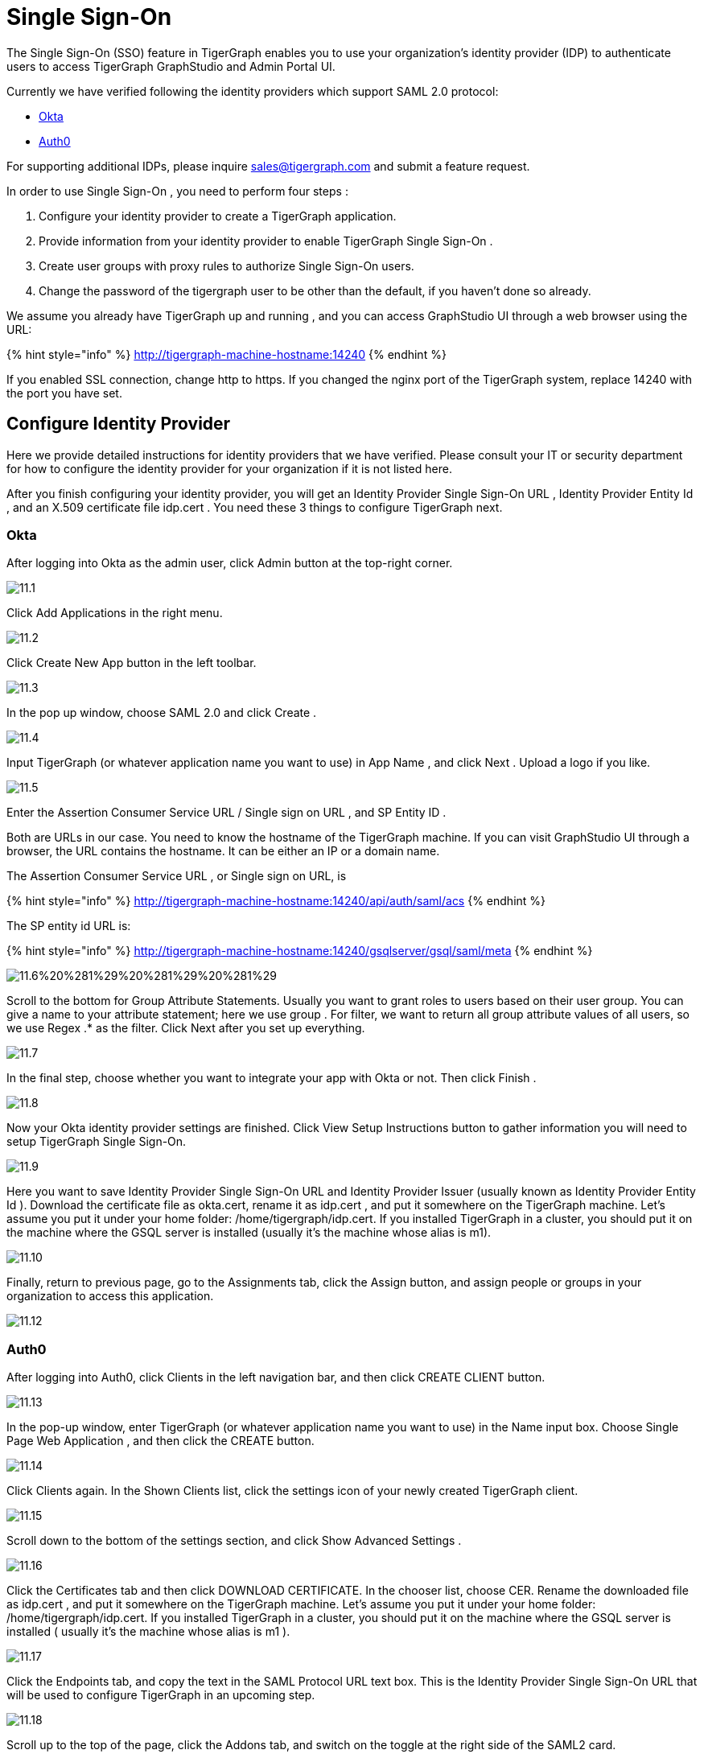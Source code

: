 = Single Sign-On

The Single Sign-On (SSO) feature in TigerGraph enables you to use your organization's identity provider (IDP) to authenticate users to access TigerGraph GraphStudio and Admin Portal UI.

Currently we have verified following the identity providers which support SAML 2.0 protocol:

* https://www.okta.com/[Okta]
* https://auth0.com/[Auth0]

For supporting additional IDPs, please inquire sales@tigergraph.com and submit a feature request.

In order to use Single Sign-On , you need to perform four steps :

. Configure your identity provider to create a TigerGraph application.
. Provide information from your identity provider to enable TigerGraph Single Sign-On .
. Create user groups with proxy rules to authorize Single Sign-On users.
. Change the password of the tigergraph user to be other than the default, if you haven't done so already.

We assume you already have TigerGraph up and running , and you can access GraphStudio UI through a web browser using the URL:

{% hint style="info" %}
 http://tigergraph-machine-hostname:14240
{% endhint %}

If you enabled SSL connection, change http to https. If you changed the nginx port of the TigerGraph system, replace 14240 with the port you have set.

== *Configure Identity Provider*

Here we provide detailed instructions for identity providers that we have verified. Please consult your IT or security department for how to configure the identity provider for your organization if it is not listed here.

After you finish configuring your identity provider, you will get an Identity Provider Single Sign-On URL , Identity Provider Entity Id , and an X.509 certificate file idp.cert . You need these 3 things to configure TigerGraph next.

=== Okta

After logging into Okta as the admin user, click Admin button at the top-right corner.

image::../../../.gitbook/assets/11.1.png[]

Click Add Applications in the right menu.

image::../../../.gitbook/assets/11.2.png[]

Click Create New App button in the left toolbar.

image::../../../.gitbook/assets/11.3.png[]

In the pop up window, choose SAML 2.0 and click Create .

image::../../../.gitbook/assets/11.4.png[]

Input TigerGraph (or whatever application name you want to use) in App Name , and click Next . Upload a logo if you like.

image::../../../.gitbook/assets/11.5.png[]

Enter the Assertion Consumer Service URL / Single sign on URL , and SP Entity ID .

Both are URLs in our case. You need to know the hostname of the TigerGraph machine. If you can visit GraphStudio UI through a browser, the URL contains the hostname. It can be either an IP or a domain name.

The Assertion Consumer Service URL , or Single sign on URL, is

{% hint style="info" %}
 http://tigergraph-machine-hostname:14240/api/auth/saml/acs
{% endhint %}

The SP entity id URL is:

{% hint style="info" %}
http://tigergraph-machine-hostname:14240/gsqlserver/gsql/saml/meta
{% endhint %}

image::../../../.gitbook/assets/11.6%20%281%29%20%281%29%20%281%29.png[]

Scroll to the bottom for Group Attribute Statements. Usually you want to grant roles to users based on their user group. You can give a name to your attribute statement; here we use group . For filter, we want to return all group attribute values of all users, so we use Regex .* as the filter. Click Next after you set up everything.

image::../../../.gitbook/assets/11.7.png[]

In the final step, choose whether you want to integrate your app with Okta or not. Then click Finish .

image::../../../.gitbook/assets/11.8.png[]

Now your Okta identity provider settings are finished. Click View Setup Instructions button to gather information you will need to setup TigerGraph Single Sign-On.

image::../../../.gitbook/assets/11.9.png[]

Here you want to save Identity Provider Single Sign-On URL and Identity Provider Issuer (usually known as Identity Provider Entity Id ). Download the certificate file as okta.cert, rename it as idp.cert , and put it somewhere on the TigerGraph machine. Let's assume you put it under your home folder: /home/tigergraph/idp.cert. If you installed TigerGraph in a cluster, you should put it on the machine where the GSQL server is installed (usually it's the machine whose alias is m1).

image::../../../.gitbook/assets/11.10.png[]

Finally, return to previous page, go to the Assignments tab, click the Assign button, and assign people or groups in your organization to access this application.

image::../../../.gitbook/assets/11.12.png[]

=== Auth0

After logging into Auth0, click Clients in the left navigation bar, and then click CREATE CLIENT button.

image::../../../.gitbook/assets/11.13.png[]

In the pop-up window, enter TigerGraph (or whatever application name you want to use) in the Name input box. Choose Single Page Web Application , and then click the CREATE button.

image::../../../.gitbook/assets/11.14.png[]

Click Clients again. In the Shown Clients list, click the settings icon of your newly created TigerGraph client.

image::../../../.gitbook/assets/11.15.png[]

Scroll down to the bottom of the settings section, and click Show Advanced Settings .

image::../../../.gitbook/assets/11.16.png[]

Click the Certificates tab and then click DOWNLOAD CERTIFICATE. In the chooser list, choose CER. Rename the downloaded file as idp.cert , and put it somewhere on the TigerGraph machine. Let's assume you put it under your home folder: /home/tigergraph/idp.cert. If you installed TigerGraph in a cluster, you should put it on the machine where the GSQL server is installed ( usually it's the machine whose alias is m1 ).

image::../../../.gitbook/assets/11.17.png[]

Click the Endpoints tab, and copy the text in the SAML Protocol URL text box.  This is the Identity Provider Single Sign-On URL that will be used to configure TigerGraph in an upcoming step.

image::../../../.gitbook/assets/11.18.png[]

Scroll up to the top of the page, click the Addons tab, and switch on the toggle at the right side of the SAML2 card.

image::../../../.gitbook/assets/11.19.png[]

In the pop-up window, enter the Assertion Consumer Service URL in the Application Callback URL input box:

{% hint style="info" %}
http://tigergraph-machine-hostname:14240/api/auth/saml/acs
{% endhint %}

image::../../../.gitbook/assets/11.20.png[]

Scroll down to the end of the settings JSON code, click the DEBUG button, and log in as any existing user in your organization in the pop-up login page.

image::../../../.gitbook/assets/11.21.png[]

If login in successfully, the SAML response will be shown in decoded XML format. Scroll down to the attributes section. Here you will see some attribute names, which you will use to set proxy rules when creating groups in an upcoming configuration step.

image::../../../.gitbook/assets/11.22.png[]

Return to the previous pop-up window and click the Usage tab. Copy the Issuer value. This is the Identity Provider Entity Id that will be used to configure TigerGraph in an upcoming step.

image::../../../.gitbook/assets/11.23.png[]

Click __**__the Settings tab, scroll to the bottom of the pop-up window, and click the SAVE button. Close the pop-up window.

image::../../../.gitbook/assets/11.24.png[]

== *Enable Single Sign-On in TigerGraph*

=== Prepare certificate and private key on TigerGraph machine

According to the SAML standard trust model, a self-signed certificate is considered fine. This is different from configuring a SSL connection, where a CA-authorized certificate is considered mandatory if the system goes to production.

There are multiple ways to create a self-signed certificate.  One example is shown below.

First, use the following command to generate a private key in PKCS#1 format and a X.509 certificate file. In the example below, the Common Name value should be your server hostname (IP or domain name).

{% code title="Self-Signed Certificate generation example using openssl" %}

[,bash]
----
$ openssl req -x509 -nodes -days 365 -newkey rsa:2048 -keyout /home/tigergraph/sp-pkcs1.key -out /home/tigergraph/sp.cert

Generating a 2048 bit RSA private key
.................................................................................................................................+++
........+++
writing new private key to '/home/tigergraph/sp-pkcs1.key'
-----
You are about to be asked to enter information that will be incorporated
into your certificate request.
What you are about to enter is what is called a Distinguished Name or a DN.
There are quite a few fields but you can leave some blank
For some fields there will be a default value,
If you enter '.', the field will be left blank.
-----
Country Name (2 letter code) [AU]:US
State or Province Name (full name) [Some-State]:California
Locality Name (eg, city) []:Redwood City
Organization Name (eg, company) [Internet Widgits Pty Ltd]:TigerGraph Inc.
Organizational Unit Name (eg, section) []:GLE
Common Name (e.g. server FQDN or YOUR name) []: tigergraph-machine-hostname
Email Address []:support@tigergraph.com
----

{% endcode %}

Second, convert your private key from PKCS#1 format to PKCS#8 format:

[,text]
----
openssl pkcs8 -topk8 -inform pem -nocrypt -in /home/tigergraph/sp-pkcs1.key -outform pem -out /home/tigergraph/sp.pem
----

=== Enable and configure Single Sign-On Using Gadmin

From a TigerGraph machine, run the following command: gadmin config entry Security.SSO.SAML

Answering the questions is straightforward; an example is shown below.

{% hint style="info" %}
Since v2.3, the requirements for the Security.SSO.SAML.SP.Hostname parameter changed. The url must be a full url, starting with protocol (such as http) and ending with port number.
{% endhint %}

{% code title="configure sso.saml example" %}

[,text]
----
$ gadmin config entry Security.SSO.SAML

Security.SSO.SAML.Enable [ false ]: Enable SAML2-based SSO: default false
New: true

Security.SSO.SAML.AuthnRequestSigned [ true ]: Sign AuthnRequests before sending to Identity Provider: default true
New: true

Security.SSO.SAML.AssertionSigned [ true ]: Require Identity Provider to sign assertions: default true
New: true

Security.SSO.SAML.ResponseSigned [ true ]: Require Identity Provider to sign SAML responses: default true
New: false

Security.SSO.SAML.MetadataSigned [ true ]: Sign Metadata: default true
New: true

Security.SSO.SAML.SignatureAlgorithm [ rsa-sha256 ]: Signiture algorithm [rsa-sha1/rsa-sha256/rsa-sha384/rsa-sha512]: default rsa-sha256
New: rsa-sha256

Security.SSO.SAML.BuiltinUser [ __GSQL__saml ]: The builtin user for SAML
New: __GSQL__saml

Security.SSO.SAML.RequestedAuthnContext [  ]: Authentication context (comma separate multiple values)
New: urn:oasis:names:tc:SAML:2.0:ac:classes:Password

Security.SSO.SAML.SP.Hostname [ http://127.0.0.1:14240 ]: TigerGraph Service Provider URL: default http://127.0.0.1:14240
New: http://localhost:14240

Security.SSO.SAML.SP.X509Cert [  ]: Content of the x509 Certificate: default empty. You can use @/cert/file/path to pass the certificate from a file.
New: <x509 certificate>

Security.SSO.SAML.SP.PrivateKey [  ]: Content of the host machine's private key. Require PKCS#8 format (start with "BEGIN PRIVATE KEY"). You can use @/privatekey/file/path to pass the certificate from a file.
New: <private key>

Security.SSO.SAML.IDP.EntityId [ http://idp.example.com ]: Identity Provider Entity ID: default http://idp.example.com
New: http://idp.example.com

Security.SSO.SAML.IDP.SSOUrl [ http://idp.example.com/sso/saml ]: Single Sign-On URL: default http://idp.example.com/sso/saml
New: http://idp.example.com/sso/saml

Security.SSO.SAML.IDP.X509Cert [  ]: Identity Provider's x509 Certificate filepath: default empty
New: /home/tigergraph/idp.cert
----

{% endcode %}

The reason we change Security.SSO.SAML.ResponseSigned to false is because some identity providers (e.g., Auth0) don't support signed assertion and response at the same time. If your identity provider supports signing both, we strongly suggest you leave it as true.

After making the configuration settings, apply the config changes, and restart gsql.

[,text]
----
$ gadmin config apply -y
$ gadmin restart gsql -y
----

== *Create user groups with proxy rules to authorize Single Sign-On users*

In order to authorize Single Sign-On users, you need create user groups in GSQL with proxy rules and grant roles on graphs for the user groups.

In TigerGraph Single Sign-On, we support two types of proxy rules. The first type is nameid equations; the second type is attribute equations. Attribute equations are more commonly used because usually user group information is transferred as attributes to your identity provider SAML assertions. In the Okta identity provider configuration example, it is transferred by the attribute statement named group . By granting roles to a user group, all users matching the proxy rule will be granted all the privileges of that role.  In some cases if you want to grant one specific Single Sign-On user some privilege, you can use a nameid equation to do so.

=== Single User Proxy

For example, if you want to create a user group SuperUserGroup that contains the user with nameid admin@your.company.com only, and grant superuser role to that user, you can do so with the following command:

[,text]
----
GSQL > CREATE GROUP SuperUserGroup PROXY "nameid=admin@your.company.com"
GSQL > GRANT ROLE superuser TO SuperUserGroup
Role "superuser" is successfully granted to user(s): SuperUserGroup
----

=== User Group Proxy

Suppose you want to create a user group HrDepartment which corresponds to the identity provider Single Sign-On users having the group attribute value "hr-department", and want to grant the queryreader role to that group on the graph HrGraph:

[,text]
----
GSQL > CREATE GROUP HrDepartment PROXY "group=hr-department"
GSQL > GRANT ROLE queryreader ON GRAPH HrGraph TO HrDepartment
Role "queryreader" is successfully granted to user(s): HrDepartment
----

== *Change Password Of Default User*

Don't forget to enable User Authorization in TigerGraph by changing the password of the default superuser tigergraph to other than its default value. If you do not change the password, then every time you visit the GraphStudio UI, you will automatically log in as the superuser tigergraph.

[,text]
----
GSQL > change password
New Password : ********
Re-enter Password : ********
Password has been changed.
GSQL > exit
----

== Testing Single Sign-On

Now you have finished all configurations for Single Sign-On. Let's test it.

Visit the GraphStudio UI in your browser. You should see a Login with SSO button appear on top of the login panel:

image::../../../.gitbook/assets/11.25.png[]

Clicking the button will navigate to your identity provider's login portal. If you have already logged in there, you will be redirected back to GraphStudio immediately. After about 10 seconds, the verification should finish, and you are authorized to use GraphStudio. If you haven't login at your identity provider yet, you will need to log in there. After logging in successfully, you will see your Single Sign-On username when you click the User icon image:../../../.gitbook/assets/11.1%20%281%29.png[] at the upper right of the GraphStudio UI.

image::../../../.gitbook/assets/11.26.png[]

If after redirecting back to GraphStudio, you return to the login page with the error message shown below, that means the Single Sign-On user doesn't have access to any graph. Please double check your user group proxy rules, and roles you have granted to the groups.

image::../../../.gitbook/assets/11.27.png[]

If your Single Sign-On fails with error message show below, that means either some configuration is inconsistent between TigerGraph and your identity provider, or something unexpected happened.

image::../../../.gitbook/assets/11.28.png[]

You can check your GSQL log to investigate. First, find your GSQL log file with the following:

[,text]
----
$ gadmin log gsql
GSQL   : /home/tigergraph/tigergraph/log/gsql/log.INFO
----

Then, grep the SAML authentication-related logs:

[,bash]
----
cat /home/tigergraph/tigergraph/log/gsql/log.INFO | grep SAMLAuth
----

Focus on the latest errors. Usually the text is self-descriptive. Follow the error message and try to fix TigerGraph or your identity provider's configuration. If you encounter any errors that are not clear, please contact link:mailto:support@tigergraph.com[support@tigergraph.com].
